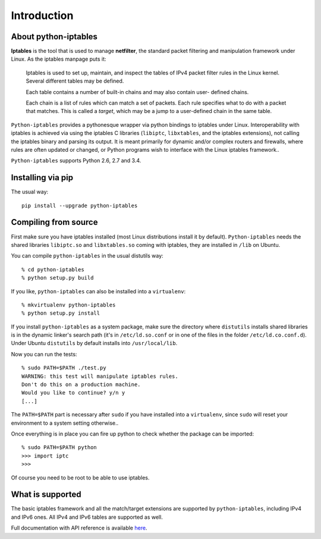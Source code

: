 Introduction
============

About python-iptables
---------------------

**Iptables** is the tool that is used to manage **netfilter**, the standard
packet filtering and manipulation framework under Linux.  As the iptables
manpage puts it:

    Iptables  is used to set up, maintain, and inspect the tables of IPv4
    packet filter rules in the Linux kernel.  Several different tables may be
    defined.

    Each  table  contains a number of built-in chains and may also contain
    user- defined chains.

    Each chain is a list of rules which can match a set of packets.   Each
    rule specifies what to do with a packet that matches.  This is called a
    `target`, which may be a jump to a user-defined chain in the same table.

``Python-iptables`` provides a pythonesque wrapper via python bindings to
iptables under Linux.  Interoperability with iptables is achieved via using
the iptables C libraries (``libiptc``, ``libxtables``, and the iptables
extensions), not calling the iptables binary and parsing its output. It is
meant primarily for dynamic and/or complex routers and firewalls, where rules
are often updated or changed, or Python programs wish to interface with the
Linux iptables framework..

``Python-iptables`` supports Python 2.6, 2.7 and 3.4.

|buildstatus|

.. |buildstatus| image:: https://travis-ci.org/ldx/python-iptables.png?branch=master

|latest_release|

.. |latest_release| image:: https://pypip.in/v/python-iptables/badge.png

|number_of_downloads|

.. |number_of_downloads| image:: https://pypip.in/d/python-iptables/badge.png

|license|

.. |license| image:: https://pypip.in/license/python-iptables/badge.png

|Flattr|

.. |Flattr| image:: http://api.flattr.com/button/flattr-badge-large.png
   :target: https://flattr.com/submit/auto?user_id=ldx&url=https%3A%2F%2Fgithub.com%2Fldx%2Fpython-iptables

Installing via pip
------------------

The usual way::

    pip install --upgrade python-iptables

Compiling from source
----------------------

First make sure you have iptables installed (most Linux distributions install
it by default). ``Python-iptables`` needs the shared libraries ``libiptc.so``
and ``libxtables.so`` coming with iptables, they are installed in ``/lib`` on
Ubuntu.

You can compile ``python-iptables`` in the usual distutils way::

    % cd python-iptables
    % python setup.py build

If you like, ``python-iptables`` can also be installed into a ``virtualenv``::

    % mkvirtualenv python-iptables
    % python setup.py install

If you install ``python-iptables`` as a system package, make sure the
directory where ``distutils`` installs shared libraries is in the dynamic
linker's search path (it's in ``/etc/ld.so.conf`` or in one of the files in
the folder ``/etc/ld.co.conf.d``).  Under Ubuntu ``distutils`` by default
installs into ``/usr/local/lib``.

Now you can run the tests::

    % sudo PATH=$PATH ./test.py
    WARNING: this test will manipulate iptables rules.
    Don't do this on a production machine.
    Would you like to continue? y/n y
    [...]

The ``PATH=$PATH`` part is necessary after ``sudo`` if you have installed into
a ``virtualenv``, since ``sudo`` will reset your environment to a system
setting otherwise..

Once everything is in place you can fire up python to check whether the
package can be imported::

    % sudo PATH=$PATH python
    >>> import iptc
    >>>

Of course you need to be root to be able to use iptables.

What is supported
-----------------

The basic iptables framework and all the match/target extensions are supported
by ``python-iptables``, including IPv4 and IPv6 ones. All IPv4 and IPv6 tables
are supported as well.

Full documentation with API reference is available here_.

.. _here: http://ldx.github.com/python-iptables/
